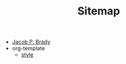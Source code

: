 #+TITLE: Sitemap

- [[file:index.org][Jacob P. Brady]]
- org-template
  - [[file:org-template/style.org][style]]